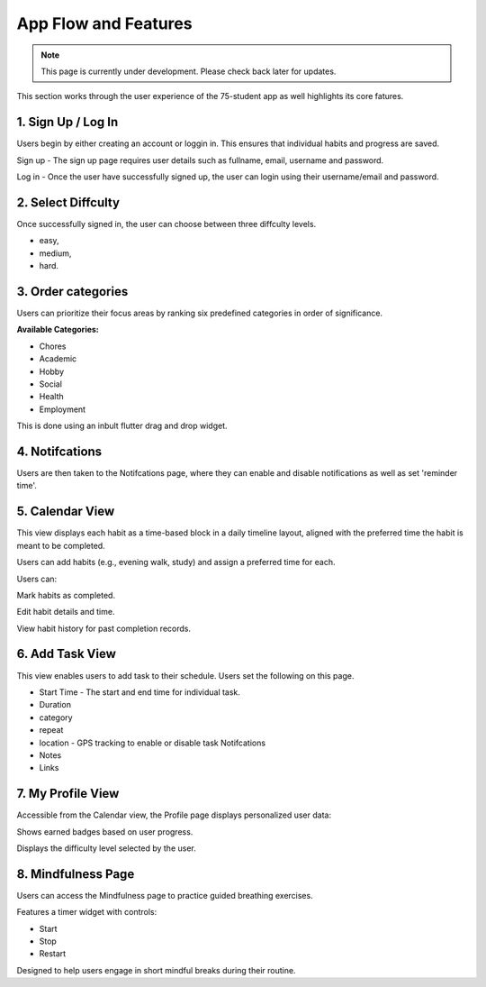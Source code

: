 App Flow and Features
=====================
.. note:: This page is currently under development. Please check back later for updates.

This section works through the user experience of the 75-student app as well highlights its core fatures.

*******************
1. Sign Up / Log In 
*******************

Users begin by either creating an account or loggin in. This ensures that individual habits and progress are saved.

Sign up - The sign up page requires user details such as fullname, email, username and password.

Log in - Once the user have successfully signed up, the user can login using their username/email and password.

*******************
2. Select Diffculty
*******************

Once successfully signed in, the user can choose between three diffculty levels.

- easy, 

- medium, 

- hard.

*******************
3. Order categories
*******************

Users can prioritize their focus areas by ranking six predefined categories in order of significance.

**Available Categories:**

- Chores

- Academic

- Hobby

- Social

- Health

- Employment

This is done using an inbult flutter drag and drop widget.

***************
4. Notifcations 
***************

Users are then taken to the Notifcations page, where they can enable and disable notifications as well as set 'reminder time'.

****************
5. Calendar View
****************

This view displays each habit as a time-based block in a daily timeline layout, aligned with the preferred time the habit is meant to be completed.

Users can add habits (e.g., evening walk, study) and assign a preferred time for each.

Users can:

Mark habits as completed.

Edit habit details and time.

View habit history for past completion records.

****************
6. Add Task View
****************

This view enables users to add task to their schedule. Users set the following on this page.

- Start Time - The start and end time for individual task.

- Duration

- category

- repeat

- location - GPS tracking to enable or disable task Notifcations

- Notes 

- Links


******************
7. My Profile View
******************

Accessible from the Calendar view, the Profile page displays personalized user data:

Shows earned badges based on user progress.

Displays the difficulty level selected by the user.

*******************
8. Mindfulness Page
*******************

Users can access the Mindfulness page to practice guided breathing exercises.

Features a timer widget with controls:

- Start

- Stop

- Restart

Designed to help users engage in short mindful breaks during their routine.


